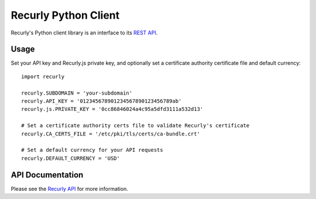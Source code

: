 Recurly Python Client
=====================

Recurly's Python client library is an interface to its `REST API <http://docs.recurly.com/api>`_.


Usage
-----

Set your API key and Recurly.js private key, and optionally set a certificate
authority certificate file and default currency::

   import recurly

   recurly.SUBDOMAIN = 'your-subdomain'
   recurly.API_KEY = '012345678901234567890123456789ab'
   recurly.js.PRIVATE_KEY = '0cc86846024a4c95a5dfd3111a532d13'

   # Set a certificate authority certs file to validate Recurly's certificate
   recurly.CA_CERTS_FILE = '/etc/pki/tls/certs/ca-bundle.crt'

   # Set a default currency for your API requests
   recurly.DEFAULT_CURRENCY = 'USD'


API Documentation
-----------------

Please see the `Recurly API <http://docs.recurly.com/api/>`_ for more information.
